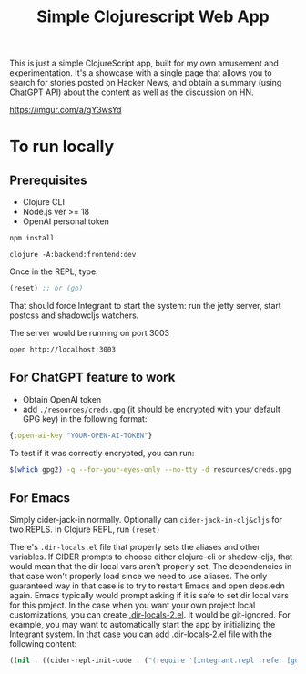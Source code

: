 #+title: Simple Clojurescript Web App

This is just a simple ClojureScript app, built for my own amusement and experimentation. It's a showcase with a single page that allows you to search for stories posted on Hacker News, and obtain a summary (using ChatGPT API) about the content as well as the discussion on HN.

[[https://imgur.com/a/gY3wsYd]]


* To run locally
** Prerequisites
- Clojure CLI
- Node.js ver >= 18
- OpenAI personal token

#+begin_src sh :results verbatim
npm install
#+end_src

#+begin_src
clojure -A:backend:frontend:dev
#+end_src

Once in the REPL, type:

#+begin_src clojure
(reset) ;; or (go)
#+end_src
That should force Integrant to start the system: run the jetty server, start postcss and shadowcljs watchers.

The server would be running on port 3003

#+begin_src
open http://localhost:3003
#+end_src

** For ChatGPT feature to work
- Obtain OpenAI token
- add ~./resources/creds.gpg~ (it should be encrypted with your default GPG key) in the following format:

#+begin_src clojure
{:open-ai-key "YOUR-OPEN-AI-TOKEN"}
#+end_src

To test if it was correctly encrypted, you can run:
#+begin_src sh :results verbatim
$(which gpg2) -q --for-your-eyes-only --no-tty -d resources/creds.gpg
#+end_src


** For Emacs
Simply cider-jack-in normally.
Optionally can ~cider-jack-in-clj&cljs~ for two REPLS.
In Clojure REPL, run ~(reset)~

There's ~.dir-locals.el~ file that properly sets the aliases and other variables. If CIDER prompts to choose either clojure-cli or shadow-cljs, that would mean that the dir local vars aren't properly set. The dependencies in that case won't properly load since we need to use aliases.
The only guaranteed way in that case is to try to restart Emacs and open deps.edn again. Emacs typically would prompt asking if it is safe to set dir local vars for this project.
In the case when you want your own project local customizations, you can create [[https://www.gnu.org/software/emacs/manual/html_node/emacs/Directory-Variables.html][.dir-locals-2.el]]. It would be git-ignored.
For example, you may want to automatically start the app by initializing the Integrant system. In that case you can add .dir-locals-2.el file with the following content:

#+begin_src emacs-lisp
((nil . ((cider-repl-init-code . ("(require '[integrant.repl :refer [go]]) (go)")))))
#+end_src
